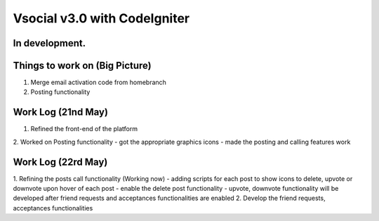 ###################
Vsocial v3.0 with CodeIgniter
###################

*******************
In development.
*******************

*******************
Things to work on (Big Picture)
*******************

1. Merge email activation code from homebranch
2. Posting functionality

*******************
Work Log (21nd May)
*******************

1. Refined the front-end of the platform
2. Worked on Posting functionality
- got the appropriate graphics icons
- made the posting and calling features work

*******************
Work Log (22rd May)
*******************

1. Refining the posts call functionality (Working now)
- adding scripts for each post to show icons to delete, upvote or downvote upon hover of each post
- enable the delete post functionality
- upvote, downvote functionality will be developed after friend requests and acceptances functionalities are enabled
2. Develop the friend requests, acceptances functionalities 
